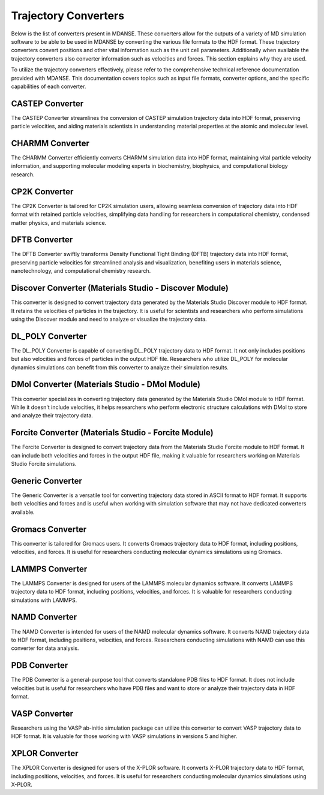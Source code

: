 Trajectory Converters
=====================

Below is the list of converters present in MDANSE. These converters allow for the
outputs of a variety of MD simulation software to be able to be used in
MDANSE by converting the various file formats to the HDF format. These trajectory
converters convert positions and other vital
information such as the unit cell parameters. Additionally when available the trajectory
converters also converter information such as velocities and forces.
This section explains why they are used.

To utilize the trajectory converters effectively, please refer to the
comprehensive technical reference documentation provided with MDANSE.
This documentation covers topics such as input file formats, converter
options, and the specific capabilities of each converter.

CASTEP Converter
-----------------

The CASTEP Converter streamlines the conversion of CASTEP simulation
trajectory data into HDF format, preserving particle velocities, and aiding
materials scientists in understanding material properties at the atomic and
molecular level.

CHARMM Converter
-----------------

The CHARMM Converter efficiently converts CHARMM simulation data into HDF
format, maintaining vital particle velocity information, and supporting
molecular modeling experts in biochemistry, biophysics, and computational
biology research.

CP2K Converter
---------------

The CP2K Converter is tailored for CP2K simulation users, allowing seamless
conversion of trajectory data into HDF format with retained particle velocities,
simplifying data handling for researchers in computational chemistry, condensed
matter physics, and materials science.

DFTB Converter
---------------

The DFTB Converter swiftly transforms Density Functional Tight Binding (DFTB)
trajectory data into HDF format, preserving particle velocities for streamlined
analysis and visualization, benefiting users in materials science, nanotechnology,
and computational chemistry research.


Discover Converter (Materials Studio - Discover Module)
-------------------------------------------------------

This converter is designed to convert trajectory data generated by the
Materials Studio Discover module to HDF format. It retains the velocities of
particles in the trajectory. It is useful for scientists and researchers who
perform simulations using the Discover module and need to analyze or visualize
the trajectory data.

DL_POLY Converter
-----------------

The DL_POLY Converter is capable of converting DL_POLY trajectory data to HDF
format. It not only includes positions but also velocities and forces of
particles in the output HDF file. Researchers who utilize DL_POLY for molecular
dynamics simulations can benefit from this converter to analyze their simulation
results.

DMol Converter (Materials Studio - DMol Module)
-----------------------------------------------

This converter specializes in converting trajectory data generated by the
Materials Studio DMol module to HDF format. While it doesn't include
velocities, it helps researchers who perform electronic structure calculations
with DMol to store and analyze their trajectory data.

Forcite Converter (Materials Studio - Forcite Module)
-----------------------------------------------------

The Forcite Converter is designed to convert trajectory data from the Materials
Studio Forcite module to HDF format. It can include both velocities and forces
in the output HDF file, making it valuable for researchers working on Materials
Studio Forcite simulations.

Generic Converter
-----------------

The Generic Converter is a versatile tool for converting trajectory data stored
in ASCII format to HDF format. It supports both velocities and forces and is
useful when working with simulation software that may not have dedicated
converters available.

Gromacs Converter
-----------------

This converter is tailored for Gromacs users. It converts Gromacs trajectory data
to HDF format, including positions, velocities, and forces. It is useful for
researchers conducting molecular dynamics simulations using Gromacs.

LAMMPS Converter
----------------

The LAMMPS Converter is designed for users of the LAMMPS molecular dynamics
software. It converts LAMMPS trajectory data to HDF format, including positions,
velocities, and forces. It is valuable for researchers conducting simulations
with LAMMPS.

NAMD Converter
--------------

The NAMD Converter is intended for users of the NAMD molecular dynamics software.
It converts NAMD trajectory data to HDF format, including positions, velocities,
and forces. Researchers conducting simulations with NAMD can use this converter
for data analysis.

PDB Converter
-------------

The PDB Converter is a general-purpose tool that converts standalone PDB files
to HDF format. It does not include velocities but is useful for researchers who
have PDB files and want to store or analyze their trajectory data in HDF format.

VASP Converter
--------------

Researchers using the VASP ab-initio simulation package can utilize this
converter to convert VASP trajectory data to HDF format. It is valuable for
those working with VASP simulations in versions 5 and higher.

XPLOR Converter
---------------

The XPLOR Converter is designed for users of the X-PLOR software. It converts
X-PLOR trajectory data to HDF format, including positions, velocities, and
forces. It is useful for researchers conducting molecular dynamics simulations
using X-PLOR.
